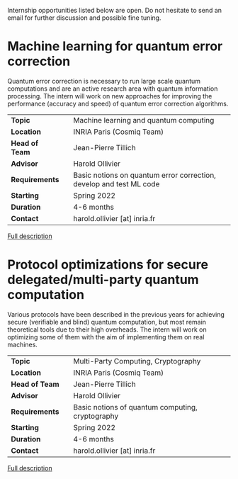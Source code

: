 #+BEGIN_COMMENT
.. title: Internships
.. slug: internships
.. date: 2021-09-25 11:24:58 UTC+02:00
.. tags: 
.. category: 
.. link: 
.. description: 
.. type: text

#+END_COMMENT

Internship opportunities listed below are open. Do not hesitate to send an email for further discussion and possible fine tuning.

* Machine learning for quantum error correction

Quantum error correction is necessary to run large scale quantum computations and are an active research area with quantum information processing. The intern will work on new approaches for improving the performance (accuracy and speed) of quantum error correction algorithms.

|----------------+---+---------------------------------------------------------------------|
| *Topic*        |   | Machine learning and quantum computing                              |
| *Location*     |   | INRIA Paris (Cosmiq Team)                                           |
| *Head of Team* |   | Jean-Pierre Tillich                                                 |
| *Advisor*      |   | Harold Ollivier                                                     |
| *Requirements* |   | Basic notions on quantum error correction, develop and test ML code |
| *Starting*     |   | Spring 2022                                                         |
| *Duration*     |   | 4-6 months                                                          |
| *Contact*      |   | harold.ollivier [at] inria.fr                                       |
|----------------+---+---------------------------------------------------------------------|

[[https://h-oll.github.io/internships.2022.ML-QEC][Full description]]

* Protocol optimizations for secure delegated/multi-party quantum computation

Various protocols have been described in the previous years for achieving secure (verifiable and blind) quantum computation, but most remain theoretical tools due to their high overheads. The intern will work on optimizing some of them with the aim of implementing them on real machines.

|----------------+---+--------------------------------------------------|
| *Topic*        |   | Multi-Party Computing, Cryptography              |
| *Location*     |   | INRIA Paris (Cosmiq Team)                        |
| *Head of Team* |   | Jean-Pierre Tillich                              |
| *Advisor*      |   | Harold Ollivier                                  |
| *Requirements* |   | Basic notions of quantum computing, cryptography |
| *Starting*     |   | Spring 2022                                      |
| *Duration*     |   | 4-6 months                                       |
| *Contact*      |   | harold.ollivier [at] inria.fr                    |
|----------------+---+--------------------------------------------------|


[[https://h-oll.github.io/internships.2022.optim-VBQC][Full description]]
